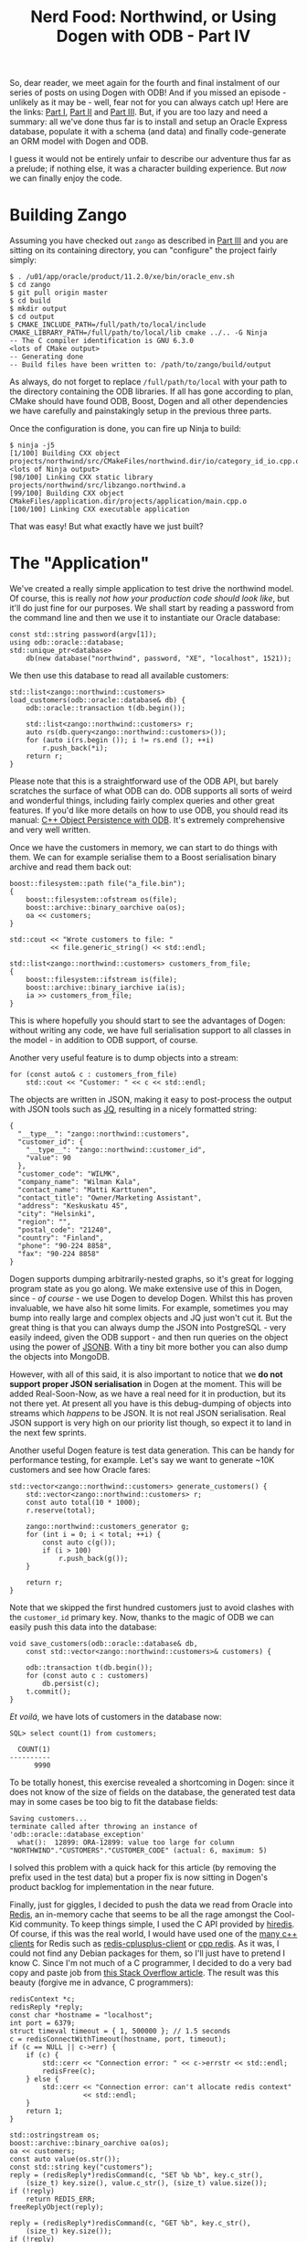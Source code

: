 #+title: Nerd Food: Northwind, or Using Dogen with ODB - Part IV
#+options: date:nil toc:nil author:nil num:nil title:nil

So, dear reader, we meet again for the fourth and final instalment of
our series of posts on using Dogen with ODB! And if you missed an
episode - unlikely as it may be - well, fear not for you can always
catch up! Here are the links: [[http://mcraveiro.blogspot.co.uk/2017/02/nerd-food-northwind-or-using-dogen-with.html][Part I]], [[http://mcraveiro.blogspot.co.uk/2017/02/nerd-food-northwind-or-using-dogen-with_24.html][Part II]] and [[http://mcraveiro.blogspot.co.uk/2017/03/nerd-food-northwind-or-using-dogen-with.html][Part III]]. But, if
you are too lazy and need a summary: all we've done thus far is to
install and setup an Oracle Express database, populate it with a
schema (and data) and finally code-generate an ORM model with Dogen
and ODB.

I guess it would not be entirely unfair to describe our adventure thus
far as a prelude; if nothing else, it was a character building
experience. But /now/ we can finally enjoy the code.

* Building Zango

Assuming you have checked out =zango= as described in [[http://mcraveiro.blogspot.co.uk/2017/03/nerd-food-northwind-or-using-dogen-with.html][Part III]] and you
are sitting on its containing directory, you can "configure" the
project fairly simply:

#+begin_example
$ . /u01/app/oracle/product/11.2.0/xe/bin/oracle_env.sh
$ cd zango
$ git pull origin master
$ cd build
$ mkdir output
$ cd output
$ CMAKE_INCLUDE_PATH=/full/path/to/local/include CMAKE_LIBRARY_PATH=/full/path/to/local/lib cmake ../.. -G Ninja
-- The C compiler identification is GNU 6.3.0
<lots of CMake output>
-- Generating done
-- Build files have been written to: /path/to/zango/build/output
#+end_example

As always, do not forget to replace =/full/path/to/local= with your
path to the directory containing the ODB libraries. If all has gone
according to plan, CMake should have found ODB, Boost, Dogen and all
other dependencies we have carefully and painstakingly setup in the
previous three parts.

Once the configuration is done, you can fire up Ninja to build:

#+begin_example
$ ninja -j5
[1/100] Building CXX object projects/northwind/src/CMakeFiles/northwind.dir/io/category_id_io.cpp.o
<lots of Ninja output>
[98/100] Linking CXX static library projects/northwind/src/libzango.northwind.a
[99/100] Building CXX object CMakeFiles/application.dir/projects/application/main.cpp.o
[100/100] Linking CXX executable application
#+end_example

That was easy! But what exactly have we just built?

* The "Application"

We've created a really simple application to test drive the northwind
model. Of course, this is really /not how your production code should
look like/, but it'll do just fine for our purposes. We shall start by
reading a password from the command line and then we use it to
instantiate our Oracle database:

#+begin_src c++
    const std::string password(argv[1]);
    using odb::oracle::database;
    std::unique_ptr<database>
        db(new database("northwind", password, "XE", "localhost", 1521));
#+end_src

We then use this database to read all available customers:

#+begin_src c++
std::list<zango::northwind::customers>
load_customers(odb::oracle::database& db) {
    odb::oracle::transaction t(db.begin());

    std::list<zango::northwind::customers> r;
    auto rs(db.query<zango::northwind::customers>());
    for (auto i(rs.begin ()); i != rs.end (); ++i)
        r.push_back(*i);
    return r;
}
#+end_src

Please note that this is a straightforward use of the ODB API, but
barely scratches the surface of what ODB can do. ODB supports all
sorts of weird and wonderful things, including fairly complex queries
and other great features. If you'd like more details on how to use
ODB, you should read its manual: [[http://www.codesynthesis.com/products/odb/doc/manual.xhtml][C++ Object Persistence with ODB]]. It's
extremely comprehensive and very well written.

Once we have the customers in memory, we can start to do things with
them. We can for example serialise them to a Boost serialisation
binary archive and read them back out:

#+begin_src c++
    boost::filesystem::path file("a_file.bin");
    {
        boost::filesystem::ofstream os(file);
        boost::archive::binary_oarchive oa(os);
        oa << customers;
    }

    std::cout << "Wrote customers to file: "
              << file.generic_string() << std::endl;

    std::list<zango::northwind::customers> customers_from_file;
    {
        boost::filesystem::ifstream is(file);
        boost::archive::binary_iarchive ia(is);
        ia >> customers_from_file;
    }
#+end_src

This is where hopefully you should start to see the advantages of
Dogen: without writing any code, we have full serialisation support to
all classes in the model - in addition to ODB support, of course.

Another very useful feature is to dump objects into a stream:

#+begin_src c++
    for (const auto& c : customers_from_file)
        std::cout << "Customer: " << c << std::endl;
#+end_src

The objects are written in JSON, making it easy to post-process the
output with JSON tools such as [[https://github.com/stedolan/jq][JQ]], resulting in a nicely formatted
string:

#+begin_example
{
  "__type__": "zango::northwind::customers",
  "customer_id": {
    "__type__": "zango::northwind::customer_id",
    "value": 90
  },
  "customer_code": "WILMK",
  "company_name": "Wilman Kala",
  "contact_name": "Matti Karttunen",
  "contact_title": "Owner/Marketing Assistant",
  "address": "Keskuskatu 45",
  "city": "Helsinki",
  "region": "",
  "postal_code": "21240",
  "country": "Finland",
  "phone": "90-224 8858",
  "fax": "90-224 8858"
}
#+end_example

Dogen supports dumping arbitrarily-nested graphs, so it's great for
logging program state as you go along. We make extensive use of this
in Dogen, since - /of course/ - we use Dogen to develop Dogen. Whilst
this has proven invaluable, we have also hit some limits. For example,
sometimes you may bump into really large and complex objects and JQ
just won't cut it. But the great thing is that you can always dump the
JSON into PostgreSQL - very easily indeed, given the ODB support - and
then run queries on the object using the power of [[http://schinckel.net/2014/05/25/querying-json-in-postgres/][JSONB]]. With a tiny
bit more bother you can also dump the objects into MongoDB.

However, with all of this said, it is also important to notice that we
*do not support proper JSON serialisation* in Dogen at the
moment. This will be added Real-Soon-Now, as we have a real need for
it in production, but its not there yet. At present all you have is
this debug-dumping of objects into streams which /happens/ to be
JSON. It is not real JSON serialisation. Real JSON support is very
high on our priority list though, so expect it to land in the next few
sprints.

Another useful Dogen feature is test data generation. This can be
handy for performance testing, for example. Let's say we want to
generate ~10K customers and see how Oracle fares:

#+begin_src c++
std::vector<zango::northwind::customers> generate_customers() {
    std::vector<zango::northwind::customers> r;
    const auto total(10 * 1000);
    r.reserve(total);

    zango::northwind::customers_generator g;
    for (int i = 0; i < total; ++i) {
        const auto c(g());
        if (i > 100)
            r.push_back(g());
    }

    return r;
}
#+end_src

Note that we skipped the first hundred customers just to avoid clashes
with the =customer_id= primary key. Now, thanks to the magic of ODB we
can easily push this data into the database:

#+begin_src c++
void save_customers(odb::oracle::database& db,
    const std::vector<zango::northwind::customers>& customers) {

    odb::transaction t(db.begin());
    for (const auto c : customers)
        db.persist(c);
    t.commit();
}
#+end_src

/Et voilá/, we have lots of customers in the database now:


#+begin_src c++
SQL> select count(1) from customers;

  COUNT(1)
----------
      9990
#+end_src

To be totally honest, this exercise revealed a shortcoming in Dogen:
since it does not know of the size of fields on the database, the
generated test data may in some cases be too big to fit the database
fields:

#+begin_example
Saving customers...
terminate called after throwing an instance of 'odb::oracle::database_exception'
  what():  12899: ORA-12899: value too large for column "NORTHWIND"."CUSTOMERS"."CUSTOMER_CODE" (actual: 6, maximum: 5)
#+end_example

I solved this problem with a quick hack for this article (by removing
the prefix used in the test data) but a proper fix is now sitting in
Dogen's product backlog for implementation in the near future.

Finally, just for giggles, I decided to push the data we read from
Oracle into [[https://redis.io][Redis]], an in-memory cache that seems to be all the rage
amongst the Cool-Kid community. To keep things simple, I used the C
API provided by [[https://github.com/redis/hiredis][hiredis]]. Of course, if this was the real world, I
would have used one of the [[https://redis.io/clients#c--][many c++ clients]] for Redis such as
[[https://github.com/mrpi/redis-cplusplus-client][redis-cplusplus-client]] or [[https://github.com/cylix/cpp_redis][cpp redis]]. As it was, I could not find any
Debian packages for them, so I'll just have to pretend I know C. Since
I'm not much of a C programmer, I decided to do a very bad copy and
paste job from [[http://stackoverflow.com/questions/26799074/can-we-set-c-int-array-as-a-keys-value-in-redis-by-hiredis][this Stack Overflow article]]. The result was this beauty
(forgive me in advance, C programmers):

#+begin_example
    redisContext *c;
    redisReply *reply;
    const char *hostname = "localhost";
    int port = 6379;
    struct timeval timeout = { 1, 500000 }; // 1.5 seconds
    c = redisConnectWithTimeout(hostname, port, timeout);
    if (c == NULL || c->err) {
        if (c) {
            std::cerr << "Connection error: " << c->errstr << std::endl;
            redisFree(c);
        } else {
            std::cerr << "Connection error: can't allocate redis context"
                      << std::endl;
        }
        return 1;
    }

    std::ostringstream os;
    boost::archive::binary_oarchive oa(os);
    oa << customers;
    const auto value(os.str());
    const std::string key("customers");
    reply = (redisReply*)redisCommand(c, "SET %b %b", key.c_str(),
        (size_t) key.size(), value.c_str(), (size_t) value.size());
    if (!reply)
        return REDIS_ERR;
    freeReplyObject(reply);

    reply = (redisReply*)redisCommand(c, "GET %b", key.c_str(),
        (size_t) key.size());
    if (!reply)
        return REDIS_ERR;

    if ( reply->type != REDIS_REPLY_STRING ) {
        std::cerr << "ERROR: " << reply->str << std::endl;
        return 1;
    }

    const std::string redis_value(reply->str, reply->len);
    std::istringstream is(redis_value);
    std::list<zango::northwind::customers> customers_from_redis;
    boost::archive::binary_iarchive ia(is);
    ia >> customers_from_redis;
    std::cout << "Read from redis: " << customers_from_redis.size()
              << std::endl;
    std::cout << "Front customer (redis): "
              << customers_from_redis.front() << std::endl;
    freeReplyObject(reply);
#+end_example

And it /actually works/. Here's the output, with manual formatting of
JSON:

#+begin_example
Read from redis: 91
Front customer (redis):  {
  "__type__": "zango::northwind::customers",
  "customer_id": {
    "__type__": "zango::northwind::customer_id",
    "value": 1
  },
  "customer_code": "ALFKI",
  "company_name": "Alfreds Futterkiste",
  "contact_name": "Maria Anders",
  "contact_title": "Sales Representative",
  "address": "Obere Str. 57",
  "city": "Berlin",
  "region": "",
  "postal_code": "12209",
  "country": "Germany",
  "phone": "030-0074321",
  "fax": "030-0076545"
}
#+end_example

As you can hopefully see, in very few lines of code we managed to
connect to a RDBMS, read some data, push it into a stream, read it and
write into Boost Serialization archives and push it into and out of
Redis. All this in fairly efficient C++ code (and some very dodgy C
code, but we'll keep that one quiet).

A final note on the CMake targets. Zango comes with a couple of
targets for Dogen and ODB:

- =knit_northwind= generates the Dogen code from the model.
- =odb_northwind= runs ODB against the Dogen model, generating the ODB
  sources.

The ODB target is added automatically by Dogen. The Dogen target was
added manually by yours truly, and it is considered good practice to
have one such target when you use Dogen so that other Dogen users know
how to generate your models. You can, of course, name it what you
like, but in the interest of making everyone's life easier its best if
you follow the convention.

* Oracle and Bulk Fetching

Whilst I was playing around with ODB and Oracle, I noticed a slight
problem: there is no bulk fetch support in the ODB Oracle wrappers at
present; it works for other scenarios, but not for selects. I reported
this to the main ODB mailing list [[http://www.codesynthesis.com/pipermail/odb-users/2017-February/003641.html][here]]. By the by, the ODB community
is very friendly and their mailing list is a very responsive place to
chat about ODB issues.

Anyway, so you can have an idea of this problem, here's a fetch of our
generated customers without prefetch support:

#+begin_example
<snip>
Generating customers...
Generated customers. Size: 9899
Saving customers...
Saved customers.
Read generated customers. Size: 9990 time (ms): 263.449
<snip>
#+end_example

Remember the =263.449= for a moment. Now say you delete all rows we
generated:

#+begin_example
delete from  customers where customer_id > 100;
#+end_example

Then, say you apply to =libodb-oracle= the hastily-hacked patch I
mentioned [[http://www.codesynthesis.com/pipermail/odb-users/2017-February/003648.html][in that mailing list thread]]. Of course, I am hand-waving
here greatly, as you need to rebuild the library, install the
binaries, rebuild zango, etc, but you get the gist. At any rate,
here's the patch, hard-coding an unscientifically-obtained-prefetch of
5K rows:

#+begin_example
--- original_statement.txt 2017-02-09 15:45:56.585765500 +0000
+++ statement.cxx        2017-02-13 10:18:28.447916100 +0000
@@ -1574,18 +1574,29 @@
       OCIError* err (conn_.error_handle ());
+      const int prefetchSize(5000);
+      sword r = OCIAttrSet (stmt_,
+          OCI_HTYPE_STMT,
+          (void*)&prefetchSize,
+          sizeof(int),
+          OCI_ATTR_PREFETCH_ROWS,
+          err);
+
+      if (r == OCI_ERROR || r == OCI_INVALID_HANDLE)
+          translate_error (err, r);
+
       // @@ Retrieve a single row into the already bound output buffers as an
       // optimization? This will avoid multiple server round-trips in the case
       // of a single object load.
       //
-      sword r (OCIStmtExecute (conn_.handle (),
+      r = OCIStmtExecute (conn_.handle (),
                                stmt_,
                                err,
                                0,
                                0,
                                0,
                                0,
-                               OCI_DEFAULT));
+                               OCI_DEFAULT);
       if (r == OCI_ERROR || r == OCI_INVALID_HANDLE)
         translate_error (conn_, r);
#+end_example

And now re-run the command:

#+begin_example
Generated customers. Size: 9899
Saving customers...
Saved customers.
Read generated customers. Size: 9990 time (ms): 40.85
#+end_example

Magic! We're down to =40.85=. Now that I have a proper setup, I am
going to start working on upstreaming this patch, so that ODB can
expose the fetch configuration for fetching in a similar manner it
already does for other purposes. If you are interested in the gory
technical details, have a look at [[http://www.codesynthesis.com/pipermail/odb-users/2017-February/003651.html][Boris' reply]].

* Conclusion

Hopefully this concluding part gave you an idea of why you might want
to use Dogen with ODB for your modeling needs. Sadly, its not easy to
frame the discussion adequately, so that you have all the required
context in order to place these two tools in the continuum of tooling;
but I'm hoping this series of articles was useful to at least help you
setup Oracle Express in Debian and get an idea of what you can do with
these two tools.
